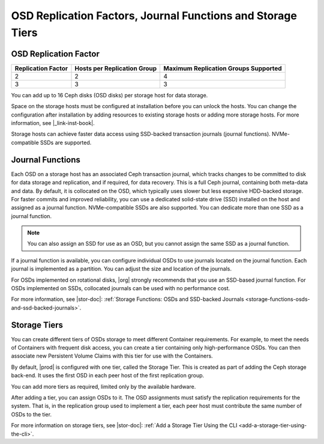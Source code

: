 
.. ldg1564594442097
.. _osd-replication-factors-journal-functions-and-storage-tiers:

============================================================
OSD Replication Factors, Journal Functions and Storage Tiers
============================================================


.. _osd-replication-factors-journal-functions-and-storage-tiers-section-N1003F-N1002B-N10001:

----------------------
OSD Replication Factor
----------------------


.. _osd-replication-factors-journal-functions-and-storage-tiers-d61e23:


.. table::
    :widths: auto

    +--------------------+-----------------------------+--------------------------------------+
    | Replication Factor | Hosts per Replication Group | Maximum Replication Groups Supported |
    +====================+=============================+======================================+
    | 2                  | 2                           | 4                                    |
    +--------------------+-----------------------------+--------------------------------------+
    | 3                  | 3                           | 3                                    |
    +--------------------+-----------------------------+--------------------------------------+

You can add up to 16 Ceph disks \(OSD disks\) per storage host for
data storage.

Space on the storage hosts must be configured at installation before you
can unlock the hosts. You can change the configuration after installation
by adding resources to existing storage hosts or adding more storage hosts.
For more information, see |_link-inst-book|.

Storage hosts can achieve faster data access using SSD-backed transaction
journals \(journal functions\). NVMe-compatible SSDs are supported.

.. _osd-replication-factors-journal-functions-and-storage-tiers-section-N10044-N1002B-N10001:

-----------------
Journal Functions
-----------------

Each OSD on a storage host has an associated Ceph transaction journal,
which tracks changes to be committed to disk for data storage and
replication, and if required, for data recovery. This is a full Ceph
journal, containing both meta-data and data. By default, it is collocated
on the OSD, which typically uses slower but less expensive HDD-backed
storage. For faster commits and improved reliability, you can use a
dedicated solid-state drive \(SSD\) installed on the host and assigned as a
journal function. NVMe-compatible SSDs are also supported. You can dedicate
more than one SSD as a journal function.

.. note::
    You can also assign an SSD for use as an OSD, but you cannot assign the
    same SSD as a journal function.

If a journal function is available, you can configure individual OSDs to
use journals located on the journal function. Each journal is implemented
as a partition. You can adjust the size and location of the journals.

For OSDs implemented on rotational disks, |org| strongly recommends that
you use an SSD-based journal function. For OSDs implemented on SSDs,
collocated journals can be used with no performance cost.

For more information, see |stor-doc|: :ref:`Storage Functions: OSDs and
SSD-backed Journals <storage-functions-osds-and-ssd-backed-journals>`.

.. _osd-replication-factors-journal-functions-and-storage-tiers-section-N10049-N1002B-N10001:

-------------
Storage Tiers
-------------

You can create different tiers of OSDs storage to meet different Container
requirements. For example, to meet the needs of Containers with frequent
disk access, you can create a tier containing only high-performance OSDs.
You can then associate new Persistent Volume Claims with this tier for use
with the Containers.

By default, |prod| is configured with one tier, called the Storage
Tier. This is created as part of adding the Ceph storage back-end. It uses
the first OSD in each peer host of the first replication group.

You can add more tiers as required, limited only by the available hardware.

After adding a tier, you can assign OSDs to it. The OSD assignments must
satisfy the replication requirements for the system. That is, in the
replication group used to implement a tier, each peer host must contribute
the same number of OSDs to the tier.

For more information on storage tiers, see |stor-doc|: :ref:`Add a
Storage Tier Using the CLI <add-a-storage-tier-using-the-cli>`.

